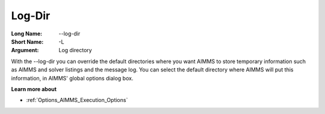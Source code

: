 

.. _Miscellaneous_Command_Line_Options_-_Log-Dir:


Log-Dir
=======



:Long Name:	--log-dir	
:Short Name:	-L	
:Argument:	Log directory	

With the --log-dir you can override the default directories where you want AIMMS to store temporary information such as AIMMS and solver listings and the message log. You can select the default directory where AIMMS will put this information, in AIMMS' global options dialog box.	



**Learn more about** 

*	:ref:`Options_AIMMS_Execution_Options`  



